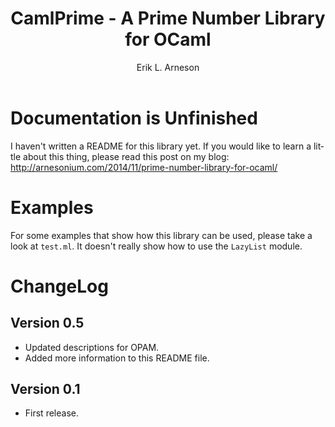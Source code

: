 #+TITLE: CamlPrime - A Prime Number Library for OCaml
#+LANGUAGE: en
#+AUTHOR: Erik L. Arneson
#+EMAIL: earneson@arnesonium.com
#+KEYWORDS: ocaml, prime numbers, miller-rabin, lazy list, functional
#+OPTIONS: num:nil

* Documentation is Unfinished

I haven't written a README for this library yet. If you would like to learn a 
little about this thing, please read this post on my blog: 
http://arnesonium.com/2014/11/prime-number-library-for-ocaml/

* Examples

For some examples that show how this library can be used, please take
a look at =test.ml=. It doesn't really show how to use the =LazyList=
module.

* ChangeLog

** Version 0.5
   - Updated descriptions for OPAM.
   - Added more information to this README file.

** Version 0.1
   - First release.
